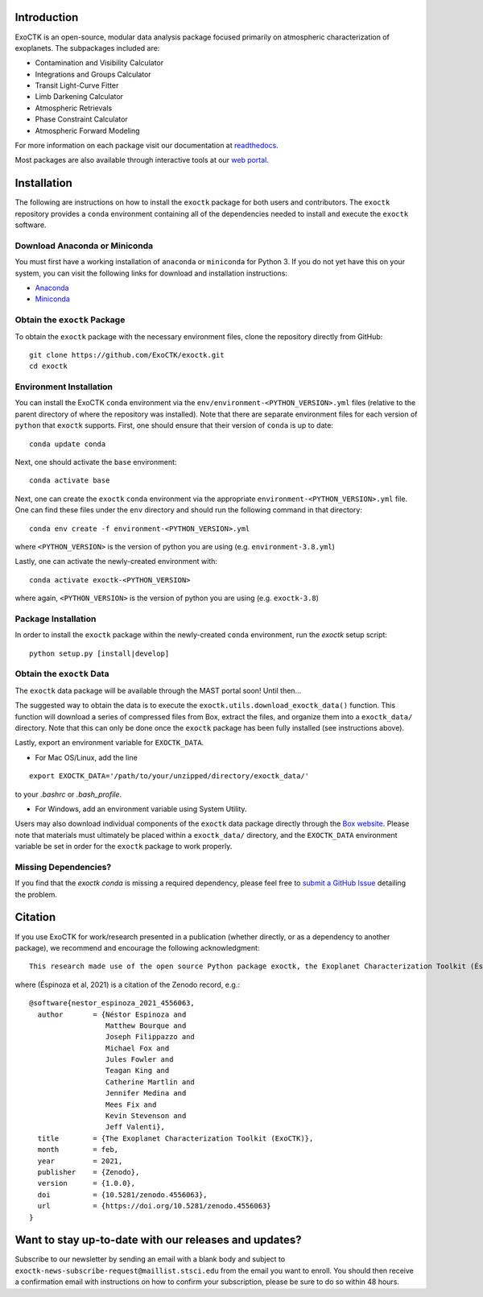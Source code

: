 .. image:: /exoctk/data/images/ExoCTK_logo.png
    :alt: ExoCTK Logo
    :scale: 5%

.. image:: https://img.shields.io/github/release/ExoCTK/exoctk.svg
    :target: https://github.com/ExoCTK/exoctk/releases/latest/
.. image:: https://img.shields.io/pypi/l/Django.svg
    :target: https://github.com/ExoCTK/exoctk/blob/master/LICENSE.rst
.. image:: https://travis-ci.org/ExoCTK/exoctk.svg?branch=master
    :target: https://travis-ci.org/ExoCTK/exoctk
.. image:: https://readthedocs.org/projects/exoctk/badge/?version=latest
    :target: https://exoctk.readthedocs.io/en/latest/?badge=latest
.. image:: https://zenodo.org/badge/DOI/10.5281/zenodo.4556063.svg
   :target: https://doi.org/10.5281/zenodo.4556063
.. image:: https://img.shields.io/badge/powered%20by-STScI-blue.svg?colorA=707170&colorB=3e8ddd&style=flat
   :target: http://www.stsci.edu


Introduction
------------
ExoCTK is an open-source, modular data analysis package focused primarily on atmospheric characterization of exoplanets. The subpackages included are:

* Contamination and Visibility Calculator
* Integrations and Groups Calculator
* Transit Light-Curve Fitter
* Limb Darkening Calculator
* Atmospheric Retrievals
* Phase Constraint Calculator
* Atmospheric Forward Modeling

For more information on each package visit our documentation at `readthedocs <https://exoctk.readthedocs.io/en/latest/>`_.

Most packages are also available through interactive tools at our `web portal <https://exoctk.stsci.edu/>`_.

Installation
------------

The following are instructions on how to install the ``exoctk`` package for both users and contributors.  The ``exoctk`` repository provides a ``conda`` environment containing all of the dependencies needed to install and execute the ``exoctk`` software.


Download Anaconda or Miniconda
~~~~~~~~~~~~~~~~~~~~~~~~~~~~~~

You must first have a working installation of ``anaconda`` or ``miniconda`` for Python 3.  If you do not yet have this on your system, you can visit the following links for download and installation instructions:

- `Anaconda <https://www.anaconda.com/download/>`_
- `Miniconda <https://conda.io/en/latest/miniconda.html>`_


Obtain the ``exoctk`` Package
~~~~~~~~~~~~~~~~~~~~~~~~~~~~~

To obtain the ``exoctk`` package with the necessary environment files, clone the repository directly from GitHub:

::

  git clone https://github.com/ExoCTK/exoctk.git
  cd exoctk


Environment Installation
~~~~~~~~~~~~~~~~~~~~~~~~
You can install the ExoCTK ``conda`` environment via the ``env/environment-<PYTHON_VERSION>.yml`` files (relative to the parent directory of where the repository was installed).  Note that there are separate environment files for each version of ``python`` that ``exoctk`` supports.  First, one should ensure that their version of ``conda`` is up to date:

::

  conda update conda


Next, one should activate the ``base`` environment:

::

  conda activate base


Next, one can create the ``exoctk`` ``conda`` environment via the appropriate ``environment-<PYTHON_VERSION>.yml`` file. One can find these files under the ``env`` directory and should run the following command in that directory:

::

  conda env create -f environment-<PYTHON_VERSION>.yml


where ``<PYTHON_VERSION>`` is the version of python you are using (e.g. ``environment-3.8.yml``)

Lastly, one can activate the newly-created environment with:

::

  conda activate exoctk-<PYTHON_VERSION>

where again, ``<PYTHON_VERSION>`` is the version of python you are using (e.g. ``exoctk-3.8``)


Package Installation
~~~~~~~~~~~~~~~~~~~~

In order to install the ``exoctk`` package within the newly-created ``conda``
environment, run the `exoctk` setup script:

::

  python setup.py [install|develop]


Obtain the ``exoctk`` Data
~~~~~~~~~~~~~~~~~~~~~~~~~~

The ``exoctk`` data package will be available through the MAST portal soon!
Until then...

The suggested way to obtain the data is to execute the ``exoctk.utils.download_exoctk_data()`` function.  This function will download a series of compressed files from Box, extract the files, and organize them into a ``exoctk_data/`` directory.  Note that this can only be done once the ``exoctk`` package has been fully installed (see instructions above).

Lastly, export an environment variable for ``EXOCTK_DATA``.

- For Mac OS/Linux, add the line

::

    export EXOCTK_DATA='/path/to/your/unzipped/directory/exoctk_data/'

to your `.bashrc` or `.bash_profile`.

- For Windows, add an environment variable using System Utility.

Users may also download individual components of the ``exoctk`` data package directly through the `Box website <https://stsci.box.com/s/7ph64s6cfyusfcxjvih8ll5rn0ydzw86>`_.  Please note that materials must ultimately be placed within a ``exoctk_data/`` directory, and the ``EXOCTK_DATA`` environment variable be set in order for the ``exoctk`` package to work properly.


Missing Dependencies?
~~~~~~~~~~~~~~~~~~~~~
If you find that the `exoctk` `conda` is missing a required dependency, please feel free to `submit a GitHub Issue <https://github.com/ExoCTK/exoctk/issues>`_ detailing the problem.


Citation
--------

If you use ExoCTK for work/research presented in a publication (whether directly, or as a dependency to another package), we recommend and encourage the following acknowledgment:

::

  This research made use of the open source Python package exoctk, the Exoplanet Characterization Toolkit (Éspinoza et al, 2021).

where (Éspinoza et al, 2021) is a citation of the Zenodo record, e.g.:

::

  @software{nestor_espinoza_2021_4556063,
    author       = {Néstor Espinoza and
                    Matthew Bourque and
                    Joseph Filippazzo and
                    Michael Fox and
                    Jules Fowler and
                    Teagan King and
                    Catherine Martlin and
                    Jennifer Medina and
                    Mees Fix and
                    Kevin Stevenson and
                    Jeff Valenti},
    title        = {The Exoplanet Characterization Toolkit (ExoCTK)},
    month        = feb,
    year         = 2021,
    publisher    = {Zenodo},
    version      = {1.0.0},
    doi          = {10.5281/zenodo.4556063},
    url          = {https://doi.org/10.5281/zenodo.4556063}
  }


Want to stay up-to-date with our releases and updates?
------------------------------------------------------

Subscribe to our newsletter by sending an email with a blank body and subject to ``exoctk-news-subscribe-request@maillist.stsci.edu`` from the email you want to enroll. You should then receive a confirmation email with instructions on how to confirm your subscription, please be sure to do so within 48 hours.
